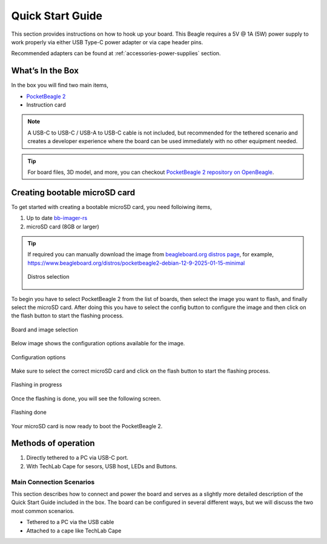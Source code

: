 .. _pocketbeagle-2-quick-start:

Quick Start Guide
##################

This section provides instructions on how to hook up your board. This Beagle requires a 5V @ 1A (5W) 
power supply to work properly via either USB Type-C power adapter or via cape header pins. 

Recommended adapters can be found at :ref:`accessories-power-supplies` section.

.. _pocketbeagle-2-whats-in-the-box:

What’s In the Box
*******************

In the box you will find two main items,

* `PocketBeagle 2 <https://www.beagleboard.org/boards/pocketbeagle-2>`_
* Instruction card

.. note:: 
   
   A USB-C to USB-C / USB-A to USB-C cable is not included, but recommended for the tethered scenario and creates 
   a developer experience where the board can be used immediately with no other equipment needed.

.. tip:: 
   
   For board files, 3D model, and more, you can checkout 
   `PocketBeagle 2 repository on OpenBeagle <https://openbeagle.org/pocketbeagle/pocketbeagle-2>`_.

.. todo:: Add picture of PocketBeagle 2 box content

Creating bootable microSD card
*******************************

To get started with creating a bootable microSD card, you need folloiwing items,

1. Up to date `bb-imager-rs <https://openbeagle.org/ayush1325/bb-imager-rs/>`_
2. microSD card (8GB or larger)

.. tip::

   If required you can manually download the image from 
   `beagleboard.org distros page <https://www.beagleboard.org/distros/>`_, for example,
   https://www.beagleboard.org/distros/pocketbeagle2-debian-12-9-2025-01-15-minimal

   .. figure:: images/distro/pocketbeagle-2-distro-selection.png
      :align: center
      :alt: Distro selection

      Distros selection

To begin you have to select PocketBeagle 2 from the list of boards, 
then select the image you want to flash, and finally select the microSD card.
After doing this you have to select the config button to configure the image 
and then click on the flash button to start the flashing process.

.. figure:: images/distro/bb-imager-selection.png
   :align: center
   :alt: Board and image selection

   Board and image selection

Below image shows the configuration options available for the image.

.. figure:: images/distro/bb-imager-config.png
   :align: center
   :alt: Configuration options

   Configuration options

Make sure to select the correct microSD card and click on the flash button to start the flashing process.

.. figure:: images/distro/bb-imager-flashing.png
   :align: center
   :alt: Flashing in progress

   Flashing in progress

Once the flashing is done, you will see the following screen.

.. figure:: images/distro/bb-imager-flashing-done.png
   :align: center
   :alt: Flashing done

   Flashing done

Your microSD card is now ready to boot the PocketBeagle 2.

Methods of operation
*********************

1.  Directly tethered to a PC via USB-C port.
2.  With TechLab Cape for sesors, USB host, LEDs and Buttons.

.. todo:: add link to TechLab Cape

.. _pocketbeagle-2-main-connection-scenarios:

Main Connection Scenarios
============================

This section describes how to connect and power the board and serves as a slightly more detailed 
description of the Quick Start Guide included in the box. The board can be configured in several 
different ways, but we will discuss the two most common scenarios.

* Tethered to a PC via the USB cable  
* Attached to a cape like TechLab Cape

.. todo:: Add connection information in detail


